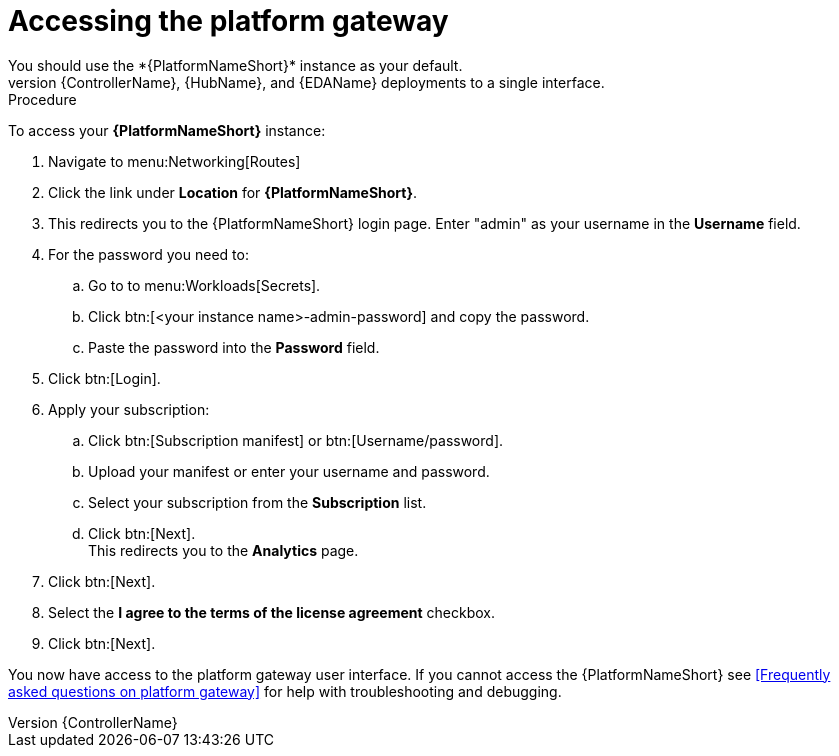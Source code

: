 [id="operator-access-aap_{context}"]

= Accessing the platform gateway  
You should use the *{PlatformNameShort}* instance as your default. 
This instance links the {ControllerName}, {HubName}, and {EDAName} deployments to a single interface. 

.Procedure

To access your *{PlatformNameShort}* instance:

. Navigate to menu:Networking[Routes]
. Click the link under *Location* for *{PlatformNameShort}*.
. This redirects you to the {PlatformNameShort} login page. Enter "admin" as your username in the *Username* field.
. For the password you need to:
.. Go to to menu:Workloads[Secrets].
.. Click btn:[<your instance name>-admin-password] and copy the password. 
.. Paste the password into the *Password* field.
. Click btn:[Login].
. Apply your subscription:
.. Click btn:[Subscription manifest] or btn:[Username/password].
.. Upload your manifest or enter your username and password.
.. Select  your subscription from the *Subscription* list.
.. Click btn:[Next]. +
This redirects you to the *Analytics* page.
. Click btn:[Next].
. Select the *I agree to the terms of the license agreement* checkbox.
. Click btn:[Next].

You now have access to the platform gateway user interface.
If you cannot access the {PlatformNameShort} see <<Frequently asked questions on platform gateway>> for help with troubleshooting and debugging. 

